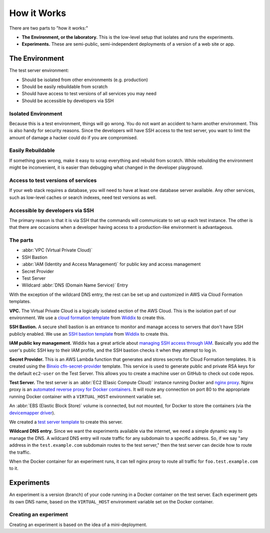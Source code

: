 ============
How it Works
============

There are two parts to "how it works:"

- **The Environment, or the laboratory.** This is the low-level setup that isolates and runs the experiments.
- **Experiments.** These are semi-public, semi-independent deployments of a version of a web site or app.


The Environment
---------------

The test server environment:

- Should be isolated from other environments (e.g. production)
- Should be easily rebuildable from scratch
- Should have access to test versions of all services you may need
- Should be accessible by developers via SSH

Isolated Environment
~~~~~~~~~~~~~~~~~~~~

Because this is a test environment, things will go wrong. You do not want an accident to harm another environment. This is also handy for security reasons. Since the developers will have SSH access to the test server, you want to limit the amount of damage a hacker could do if you are compromised.

Easily Rebuildable
~~~~~~~~~~~~~~~~~~

If something goes wrong, make it easy to scrap everything and rebuild from scratch. While rebuilding the environment might be inconvenient, it is easier than debugging what changed in the developer playground.

Access to test versions of services
~~~~~~~~~~~~~~~~~~~~~~~~~~~~~~~~~~~

If your web stack requires a database, you will need to have at least one database server available. Any other services, such as low-level caches or search indexes, need test versions as well.

Accessible by developers via SSH
~~~~~~~~~~~~~~~~~~~~~~~~~~~~~~~~

The primary reason is that it is via SSH that the commands will communicate to set up each test instance. The other is that there are occasions when a developer having access to a production-like environment is advantageous.

The parts
~~~~~~~~~

.. image:: images/test-infrastructure.png

- :abbr:`VPC (Virtual Private Cloud)`
- SSH Bastion
- :abbr:`IAM (Identity and Access Management)` for public key and access management
- Secret Provider
- Test Server
- Wildcard :abbr:`DNS (Domain Name Service)` Entry

With the exception of the wildcard DNS entry, the rest can be set up and customized in AWS via Cloud Formation templates.

**VPC.** The Virtual Private Cloud is a logically isolated section of the AWS Cloud. This is the isolation part of our environment. We use a `cloud formation template`_ from `Widdix`_ to create this.

**SSH Bastion.** A secure shell bastion is an entrance to monitor and manage access to servers that don't have SSH publicly enabled. We use an `SSH bastion template`_ from `Widdix`_ to create this.

**IAM public key management.** Widdix has a great article about `managing SSH access through IAM`_\ . Basically you add the user's public SSH key to their IAM profile, and the SSH bastion checks it when they attempt to log in.

**Secret Provider.** This is an AWS Lambda function that generates and stores secrets for Cloud Formation templates. It is created using the `Binxio cfn-secret-provider`_ template. This service is used to generate public and private RSA keys for the default ``ec2-user`` on the Test Server. This allows you to create a machine user on GitHub to check out code repos.

**Test Server.** The test server is an :abbr:`EC2 (Elasic Compute Cloud)` instance running Docker and `nginx proxy`_\ . Nginx proxy is an `automated reverse proxy for Docker containers`_\ . It will route any connection on port 80 to the appropriate running Docker container with a ``VIRTUAL_HOST`` environment variable set.

An :abbr:`EBS (Elastic Block Store)` volume is connected, but not mounted, for Docker to store the containers (via the `devicemapper driver`_\ ).

We created a `test server template`_ to create this server.

**Wildcard DNS entry.** Since we want the experiments available via the internet, we need a simple dynamic way to manage the DNS. A wildcard DNS entry will route traffic for any subdomain to a specific address. So, if we say "any address in the ``test.example.com`` subdomain routes to the test server," then the test server can decide how to route the traffic.

When the Docker container for an experiment runs, it can tell nginx proxy to route all traffic for ``foo.test.example.com`` to it.

.. image:: images/test-server.png

.. _cloud formation template: http://templates.cloudonaut.io/en/stable/vpc/
.. _widdix: https://cloudonaut.io/
.. _ssh bastion template: http://templates.cloudonaut.io/en/stable/vpc/#ssh-bastion-hostinstance
.. _managing ssh access through iam: https://cloudonaut.io/manage-aws-ec2-ssh-access-with-iam/
.. _devicemapper driver: https://docs.docker.com/storage/storagedriver/device-mapper-driver/
.. _binxio cfn-secret-provider: https://github.com/binxio/cfn-secret-provider
.. _nginx proxy: https://github.com/jwilder/nginx-proxy
.. _automated reverse proxy for docker containers: http://jasonwilder.com/blog/2014/03/25/automated-nginx-reverse-proxy-for-docker/
.. _test server template: https://github.com/CityOfBoston/labtest/blob/master/infrastructure/cloudformation/testserver.yaml


Experiments
-----------

An experiment is a version (branch) of your code running in a Docker container on the test server. Each experiment gets its own DNS name, based on the ``VIRTUAL_HOST`` environment variable set on the Docker container.


Creating an experiment
~~~~~~~~~~~~~~~~~~~~~~

.. image:: images/test-instance-steps.png

Creating an experiment is based on the idea of a mini-deployment.
